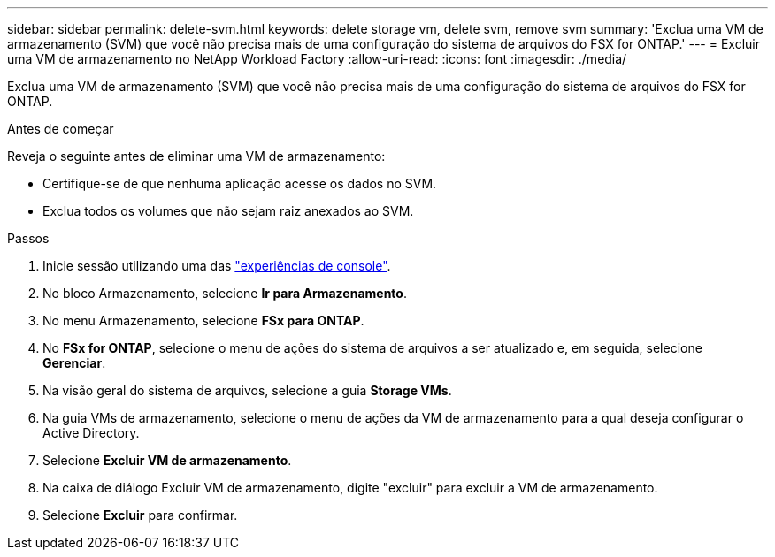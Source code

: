 ---
sidebar: sidebar 
permalink: delete-svm.html 
keywords: delete storage vm, delete svm, remove svm 
summary: 'Exclua uma VM de armazenamento (SVM) que você não precisa mais de uma configuração do sistema de arquivos do FSX for ONTAP.' 
---
= Excluir uma VM de armazenamento no NetApp Workload Factory
:allow-uri-read: 
:icons: font
:imagesdir: ./media/


[role="lead"]
Exclua uma VM de armazenamento (SVM) que você não precisa mais de uma configuração do sistema de arquivos do FSX for ONTAP.

.Antes de começar
Reveja o seguinte antes de eliminar uma VM de armazenamento:

* Certifique-se de que nenhuma aplicação acesse os dados no SVM.
* Exclua todos os volumes que não sejam raiz anexados ao SVM.


.Passos
. Inicie sessão utilizando uma das link:https://docs.netapp.com/us-en/workload-setup-admin/console-experiences.html["experiências de console"^].
. No bloco Armazenamento, selecione *Ir para Armazenamento*.
. No menu Armazenamento, selecione *FSx para ONTAP*.
. No *FSx for ONTAP*, selecione o menu de ações do sistema de arquivos a ser atualizado e, em seguida, selecione *Gerenciar*.
. Na visão geral do sistema de arquivos, selecione a guia *Storage VMs*.
. Na guia VMs de armazenamento, selecione o menu de ações da VM de armazenamento para a qual deseja configurar o Active Directory.
. Selecione *Excluir VM de armazenamento*.
. Na caixa de diálogo Excluir VM de armazenamento, digite "excluir" para excluir a VM de armazenamento.
. Selecione *Excluir* para confirmar.

